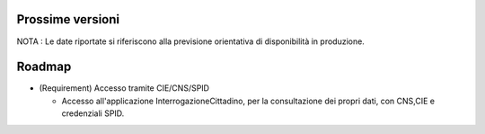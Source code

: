 Prossime versioni
=================

NOTA : Le date riportate si riferiscono alla previsione orientativa di
disponibilità in produzione.

Roadmap
=======

-  (Requirement) Accesso tramite CIE/CNS/SPID

   -  Accesso all'applicazione InterrogazioneCittadino, per la
      consultazione dei propri dati, con CNS,CIE e credenziali SPID.
